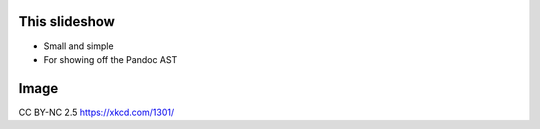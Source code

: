This slideshow
==============

- Small and simple
- For showing off the Pandoc AST


Image
=====

.. image:: file_extensions.png
   :width: 40%
   :align: center

CC BY-NC 2.5 https://xkcd.com/1301/
